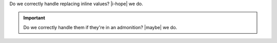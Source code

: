 Do we correctly handle replacing inline values? |i-hope| we do.

.. important::

   Do we correctly handle them if they're in an admonition? |maybe| we do.
